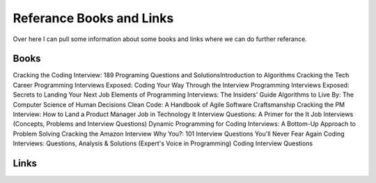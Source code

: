 Referance Books and Links
=====

Over here I can pull some information about some books and links where we can do further referance.

Books
-----

Cracking the Coding Interview: 189 Programing Questions and SolutionsIntroduction to Algorithms
Cracking the Tech Career
Programming Interviews Exposed: Coding Your Way Through the Interview
Programming Interviews Exposed: Secrets to Landing Your Next Job
Elements of Programming Interviews: The Insiders' Guide 
Algorithms to Live By: The Computer Science of Human Decisions
Clean Code: A Handbook of Agile Software Craftsmanship
Cracking the PM Interview: How to Land a Product Manager Job in Technology
It Interview Questions: A Primer for the It Job Interviews (Concepts, Problems and Interview Questions)
Dynamic Programming for Coding Interviews: A Bottom-Up Approach to Problem Solving
Cracking the Amazon Interview
Why You?: 101 Interview Questions You'll Never Fear Again
Coding Interviews: Questions, Analysis & Solutions (Expert's Voice in Programming)
Coding Interview Questions



Links
-----
